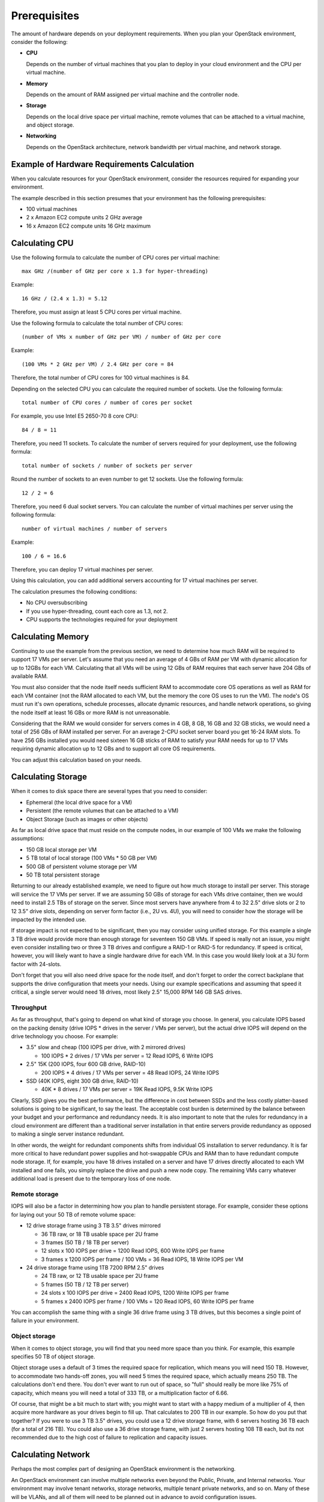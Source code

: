 .. index:: Prerequisites

.. _Prerequisites:

Prerequisites
===========================

The amount of hardware depends on your deployment requirements. 
When you plan your OpenStack environment, consider the following:

* **CPU**
  
  Depends on the number of virtual machines that you plan to deploy
  in your cloud environment and the CPU per virtual machine.

* **Memory**
  
  Depends on the amount of RAM assigned per virtual machine and the
  controller node.
  
* **Storage**
 
  Depends on the local drive space per virtual machine, remote volumes
  that can be attached to a virtual machine, and object storage.

* **Networking**
  
  Depends on the OpenStack architecture, network bandwidth per virtual
  machine, and network storage. 
  
Example of Hardware Requirements Calculation 
-----------------------------------------------
When you calculate resources for your OpenStack environment, consider 
the resources required for expanding your environment.

The example described in this section presumes that your environment 
has the following prerequisites:

* 100 virtual machines

* 2 x Amazon EC2 compute units 2 GHz average

* 16 x Amazon EC2 compute units 16 GHz maximum

.. seealso:: `Fuel Hardware Calculator <https://www.mirantis.com/openstack-services/bom-calculator/>`_

Calculating CPU
----------------

Use the following formula to calculate the number of CPU cores per virtual machine::

  max GHz /(number of GHz per core x 1.3 for hyper-threading)

Example::
  
  16 GHz / (2.4 x 1.3) = 5.12

Therefore, you must assign at least 5 CPU cores per virtual machine.

Use the following formula to calculate the total number of CPU cores::

  (number of VMs x number of GHz per VM) / number of GHz per core

Example::

  (100 VMs * 2 GHz per VM) / 2.4 GHz per core = 84

Therefore, the total number of CPU cores for 100 virtual machines is 84.

Depending on the selected CPU you can calculate the required number of sockets.
Use the following formula::

  total number of CPU cores / number of cores per socket

For example, you use Intel E5 2650-70 8 core CPU:: 

  84 / 8 = 11

Therefore, you need 11 sockets. To calculate the number of servers required for your deployment, use the following formula::
 
  total number of sockets / number of sockets per server

Round the number of sockets to an even number to get 12 sockets. Use the following formula::

  12 / 2 = 6

Therefore, you need 6 dual socket servers.  
You can calculate the number of virtual machines per server using the following formula::

  number of virtual machines / number of servers

Example::

  100 / 6 = 16.6

Therefore, you can deploy 17 virtual machines per server.

Using this calculation, you can add additional servers accounting for 17 virtual machines per server.

The calculation presumes the following conditions:

* No CPU oversubscribing

* If you use hyper-threading, count each core as 1.3, not 2. 

* CPU supports the technologies required for your deployment

Calculating Memory
--------------------

Continuing to use the example from the previous section, we need to determine 
how much RAM will be required to support 17 VMs per server. Let's assume that 
you need an average of 4 GBs of RAM per VM with dynamic allocation for up to 
12GBs for each VM. Calculating that all VMs will be using 12 GBs of RAM requires 
that each server have 204 GBs of available RAM. 

You must also consider that the node itself needs sufficient RAM to accommodate 
core OS operations as well as RAM for each VM container (not the RAM allocated 
to each VM, but the memory the core OS uses to run the VM). The node's OS must 
run it's own operations, schedule processes, allocate dynamic resources, and 
handle network operations, so giving the node itself at least 16 GBs or more RAM 
is not unreasonable.

Considering that the RAM we would consider for servers comes in 4 GB, 8 GB, 16 GB 
and 32 GB sticks, we would need a total of 256 GBs of RAM installed per server. 
For an average 2-CPU socket server board you get 16-24 RAM slots. To have 
256 GBs installed you would need sixteen 16 GB sticks of RAM to satisfy your RAM 
needs for up to 17 VMs requiring dynamic allocation up to 12 GBs and to support 
all core OS requirements. 

You can adjust this calculation based on your needs. 

Calculating Storage
--------------------

When it comes to disk space there are several types that you need to consider:

* Ephemeral (the local drive space for a VM)
* Persistent (the remote volumes that can be attached to a VM)
* Object Storage (such as images or other objects)

As far as local drive space that must reside on the compute nodes, in our 
example of 100 VMs we make the following assumptions:

* 150 GB local storage per VM
* 5 TB total of local storage (100 VMs * 50 GB per VM)
* 500 GB of persistent volume storage per VM
* 50 TB total persistent storage

Returning to our already established example, we need to figure out how much 
storage to install per server. This storage will service the 17 VMs per server. 
If we are assuming 50 GBs of storage for each VMs drive container, then we would 
need to install 2.5 TBs of storage on the server. Since most servers have 
anywhere from 4 to 32 2.5" drive slots or 2 to 12 3.5" drive slots, depending on 
server form factor (i.e., 2U vs. 4U), you will need to consider how the storage 
will be impacted by the intended use.

If storage impact is not expected to be significant, then you may consider using 
unified storage. For this example a single 3 TB drive would provide more than 
enough storage for seventeen 150 GB VMs. If speed is really not an issue, you might even 
consider installing two or three 3 TB drives and configure a RAID-1 or RAID-5 
for redundancy. If speed is critical, however, you will likely want to have a 
single hardware drive for each VM. In this case you would likely look at a 3U 
form factor with 24-slots.

Don't forget that you will also need drive space for the node itself, and don't 
forget to order the correct backplane that supports the drive configuration 
that meets your needs. Using our example specifications and assuming that speed 
it critical, a single server would need 18 drives, most likely 2.5" 15,000 RPM 
146 GB SAS drives. 

Throughput
++++++++++

As far as throughput, that's going to depend on what kind of storage you choose.
In general, you calculate IOPS based on the packing density (drive IOPS * drives 
in the server / VMs per server), but the actual drive IOPS will depend on the 
drive technology you choose.  For example:

* 3.5" slow and cheap (100 IOPS per drive, with 2 mirrored drives)

  * 100 IOPS * 2 drives / 17 VMs per server = 12 Read IOPS, 6 Write IOPS

* 2.5" 15K (200 IOPS, four 600 GB drive, RAID-10)

  * 200 IOPS * 4 drives / 17 VMs per server = 48 Read IOPS, 24 Write IOPS

* SSD (40K IOPS, eight 300 GB drive, RAID-10)

  * 40K * 8 drives / 17 VMs per server = 19K Read IOPS, 9.5K Write IOPS

Clearly, SSD gives you the best performance, but the difference in cost between 
SSDs and the less costly platter-based solutions is going to be significant, to 
say the least. The acceptable cost burden is determined by the balance between 
your budget and your performance and redundancy needs. It is also important to 
note that the rules for redundancy in a cloud environment are different than a 
traditional server installation in that entire servers provide redundancy as 
opposed to making a single server instance redundant.

In other words, the weight for redundant components shifts from individual OS 
installation to server redundancy. It is far more critical to have redundant 
power supplies and hot-swappable CPUs and RAM than to have redundant compute 
node storage. If, for example, you have 18 drives installed on a server and have 
17 drives directly allocated to each VM installed and one fails, you simply 
replace the drive and push a new node copy. The remaining VMs carry whatever 
additional load is present due to the temporary loss of one node.

Remote storage
++++++++++++++

IOPS will also be a factor in determining how you plan to handle persistent 
storage. For example, consider these options for laying out your 50 TB of remote 
volume space:

* 12 drive storage frame using 3 TB 3.5" drives mirrored

  * 36 TB raw, or 18 TB usable space per 2U frame
  * 3 frames (50 TB / 18 TB per server)
  * 12 slots x 100 IOPS per drive = 1200 Read IOPS, 600 Write IOPS per frame
  * 3 frames x 1200 IOPS per frame / 100 VMs = 36 Read IOPS, 18 Write IOPS per VM

* 24 drive storage frame using 1TB 7200 RPM 2.5" drives

  * 24 TB raw, or 12 TB usable space per 2U frame
  * 5 frames (50 TB / 12 TB per server)
  * 24 slots x 100 IOPS per drive = 2400 Read IOPS, 1200 Write IOPS per frame
  * 5 frames x 2400 IOPS per frame / 100 VMs = 120 Read IOPS, 60 Write IOPS per frame

You can accomplish the same thing with a single 36 drive frame using 3 TB 
drives, but this becomes a single point of failure in your environment.

Object storage
++++++++++++++

When it comes to object storage, you will find that you need more space than 
you think.  For example, this example specifies 50 TB of object storage.  

Object storage uses a default of 3 times the required space for replication, 
which means you will need 150 TB. However, to accommodate two hands-off zones, 
you will need 5 times the required space, which actually means 250 TB. 
The calculations don't end there. You don't ever want to run out of space, so 
"full" should really be more like 75% of capacity, which means you will need a 
total of 333 TB, or a multiplication factor of 6.66.

Of course, that might be a bit much to start with; you might want to start 
with a happy medium of a multiplier of 4, then acquire more hardware as your 
drives begin to fill up. That calculates to 200 TB in our example. So how do 
you put that together? If you were to use 3 TB 3.5" drives, you could use a 12 
drive storage frame, with 6 servers hosting 36 TB each (for a total of 216 TB). 
You could also use a 36 drive storage frame, with just 2 servers hosting 108 TB 
each, but its not recommended due to the high cost of failure to replication 
and capacity issues.

Calculating Network
--------------------

Perhaps the most complex part of designing an OpenStack environment is the 
networking. 

An OpenStack environment can involve multiple networks even beyond the Public, 
Private, and Internal networks.  Your environment may involve tenant networks, 
storage networks, multiple tenant private networks, and so on. Many of these 
will be VLANs, and all of them will need to be planned out in advance to avoid 
configuration issues.

In terms of the example network, consider these assumptions:

* 100 Mbits/second per VM
* HA architecture
* Network Storage is not latency sensitive

In order to achieve this, you can use two 1 Gb links per server (2 x 1000 
Mbits/second / 17 VMs = 118 Mbits/second). 

Using two links also helps with HA. You can also increase throughput and 
decrease latency by using two 10 Gb links, bringing the bandwidth per VM to 
1 Gb/second, but if you're going to do that, you've got one more factor to 
consider.

Scalability and oversubscription
++++++++++++++++++++++++++++++++

It is one of the ironies of networking that 1 Gb Ethernet generally scales 
better than 10Gb Ethernet -- at least until 100 Gb switches are more commonly 
available. It's possible to aggregate the 1 Gb links in a 48 port switch, so 
that you have 48 x 1 Gb links down, but 4 x 10 Gb links up. Do the same thing with a 
10 Gb switch, however, and you have 48 x 10 Gb links down and 4 x 100b links up, 
resulting in oversubscription.

Like many other issues in OpenStack, you can avoid this problem to a great 
extent with careful planning. Problems only arise when you are moving between 
racks, so plan to create "pods", each of which includes both storage and 
compute nodes. Generally, a pod is the size of a non-oversubscribed L2 domain.

Hardware for this example
+++++++++++++++++++++++++

In this example, you are looking at:

* 2 data switches (for HA), each with a minimum of 12 ports for data 
  (2 x 1 Gb links per server x 6 servers)
* 1 x 1 Gb switch for IPMI (1 port per server x 6 servers)
* Optional Cluster Management switch, plus a second for HA

Because your network will in all likelihood grow, it's best to choose 48 port 
switches. Also, as your network grows, you will need to consider uplinks and 
aggregation switches.

Summary
----------

In general, your best bet is to choose a 2 socket server with a balance in I/O, 
CPU, Memory, and Disk that meets your project requirements. 
Look for a 1U R-class or 2U high density C-class servers. Some good options 
from Dell for compute nodes include:

* Dell PowerEdge R620
* Dell PowerEdge C6220 Rack Server
* Dell PowerEdge R720XD (for high disk or IOPS requirements)

You may also want to consider systems from HP (http://www.hp.com/servers) or 
from a smaller systems builder like Aberdeen, a manufacturer that specializes 
in powerful, low-cost systems and storage servers (http://www.aberdeeninc.com).

